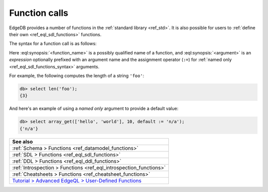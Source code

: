 .. _ref_reference_function_call:


Function calls
==============


EdgeDB provides a number of functions in the :ref:`standard library
<ref_std>`. It is also possible for users to :ref:`define their own
<ref_eql_sdl_functions>` functions.


The syntax for a function call is as follows:

.. eql:synopsis::

    <function_name> "(" [<argument> [, <argument>, ...]] ")"

    # where <argument> is:

    <expr> | <identifier> := <expr>



Here :eql:synopsis:`<function_name>` is a possibly qualified name of a
function, and :eql:synopsis:`<argument>` is an *expression* optionally
prefixed with an argument name and the assignment operator (``:=``)
for :ref:`named only <ref_eql_sdl_functions_syntax>` arguments.

For example, the following computes the length of a string ``'foo'``:

.. code-block:: edgeql-repl

    db> select len('foo');
    {3}

And here's an example of using a *named only* argument to provide a
default value:

.. code-block:: edgeql-repl

    db> select array_get(['hello', 'world'], 10, default := 'n/a');
    {'n/a'}



.. list-table::
  :class: seealso

  * - **See also**
  * - :ref:`Schema > Functions <ref_datamodel_functions>`
  * - :ref:`SDL > Functions <ref_eql_sdl_functions>`
  * - :ref:`DDL > Functions <ref_eql_ddl_functions>`
  * - :ref:`Introspection > Functions <ref_eql_introspection_functions>`
  * - :ref:`Cheatsheets > Functions <ref_cheatsheet_functions>`
  * - `Tutorial > Advanced EdgeQL > User-Defined Functions
      <https://www.edgedb.com/tutorial/advanced-edgeql/user-def-functions>`_

